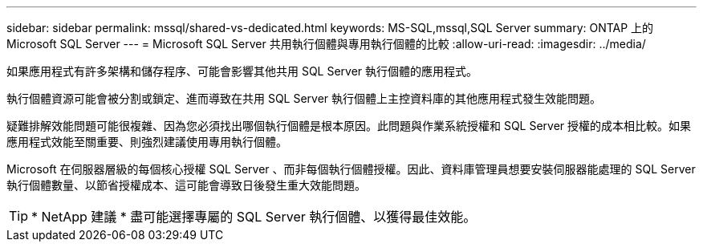 ---
sidebar: sidebar 
permalink: mssql/shared-vs-dedicated.html 
keywords: MS-SQL,mssql,SQL Server 
summary: ONTAP 上的 Microsoft SQL Server 
---
= Microsoft SQL Server 共用執行個體與專用執行個體的比較
:allow-uri-read: 
:imagesdir: ../media/


[role="lead"]
如果應用程式有許多架構和儲存程序、可能會影響其他共用 SQL Server 執行個體的應用程式。

執行個體資源可能會被分割或鎖定、進而導致在共用 SQL Server 執行個體上主控資料庫的其他應用程式發生效能問題。

疑難排解效能問題可能很複雜、因為您必須找出哪個執行個體是根本原因。此問題與作業系統授權和 SQL Server 授權的成本相比較。如果應用程式效能至關重要、則強烈建議使用專用執行個體。

Microsoft 在伺服器層級的每個核心授權 SQL Server 、而非每個執行個體授權。因此、資料庫管理員想要安裝伺服器能處理的 SQL Server 執行個體數量、以節省授權成本、這可能會導致日後發生重大效能問題。


TIP: * NetApp 建議 * 盡可能選擇專屬的 SQL Server 執行個體、以獲得最佳效能。
